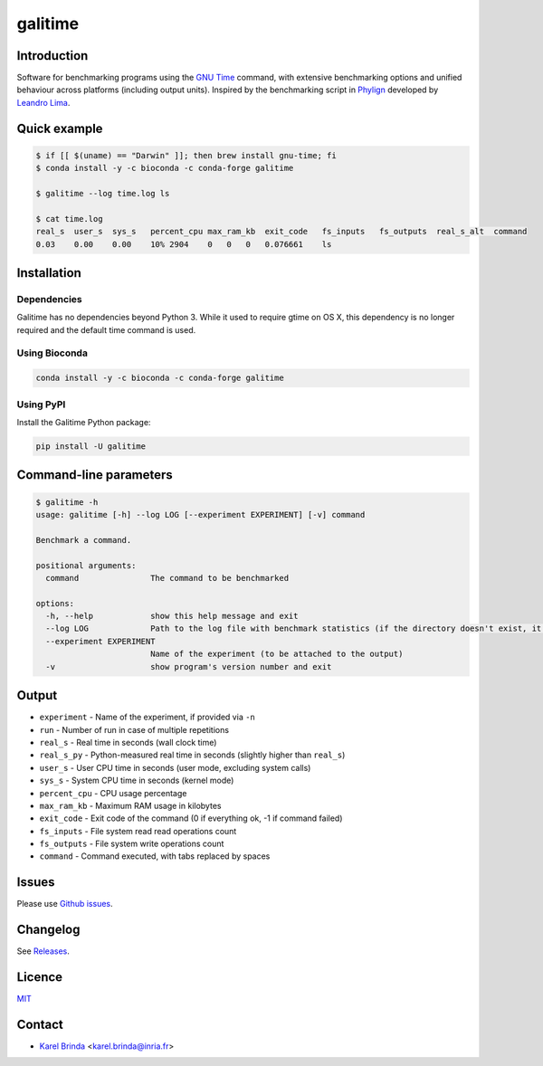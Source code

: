 galitime
========

.. |info-badge| image:: https://img.shields.io/badge/Project-Info-blue
    :target: https://github.com/karel-brinda/galitime
.. |github-release-badge| image:: https://img.shields.io/github/release/karel-brinda/galitime.svg
    :target: https://github.com/karel-brinda/galitime/releases/
.. |pypi-badge| image:: https://img.shields.io/pypi/v/galitime.svg
    :target: https://pypi.org/project/galitime/
.. |zenodo-badge| image:: https://zenodo.org/badge/DOI/10.5281/zenodo.10953105.svg
    :target: https://doi.org/10.5281/zenodo.10953105
.. |ci-tests-badge| image:: https://github.com/karel-brinda/galitime/actions/workflows/ci.yml/badge.svg
    :target: https://github.com/karel-brinda/galitime/actions/

|info-badge| |github-release-badge| |pypi-badge| |zenodo-badge| |ci-tests-badge|


Introduction
------------

Software for benchmarking programs using the `GNU Time <https://www.gnu.org/software/time/>`_ command,
with extensive benchmarking options and unified behaviour across platforms (including output units).
Inspired by the benchmarking script in `Phylign <https://github.com/karel-brinda/phylign>`_
developed by `Leandro Lima <https://github.com/leoisl>`_.



Quick example
-------------

.. code-block:: bash

    $ if [[ $(uname) == "Darwin" ]]; then brew install gnu-time; fi
    $ conda install -y -c bioconda -c conda-forge galitime

    $ galitime --log time.log ls

    $ cat time.log
    real_s  user_s  sys_s   percent_cpu max_ram_kb  exit_code   fs_inputs   fs_outputs  real_s_alt  command
    0.03    0.00    0.00    10% 2904    0   0   0   0.076661    ls



Installation
------------

Dependencies
~~~~~~~~~~~~

Galitime has no dependencies beyond Python 3. While it used to require gtime on OS X, this dependency is no
longer required and the default time command is used.


Using Bioconda
~~~~~~~~~~~~~~

.. code-block:: bash

    conda install -y -c bioconda -c conda-forge galitime


Using PyPI
~~~~~~~~~~

Install the Galitime Python package:

.. code-block:: bash

    pip install -U galitime



Command-line parameters
-----------------------


.. code-block::

    $ galitime -h
    usage: galitime [-h] --log LOG [--experiment EXPERIMENT] [-v] command

    Benchmark a command.

    positional arguments:
      command               The command to be benchmarked

    options:
      -h, --help            show this help message and exit
      --log LOG             Path to the log file with benchmark statistics (if the directory doesn't exist, it will be created).
      --experiment EXPERIMENT
                            Name of the experiment (to be attached to the output)
      -v                    show program's version number and exit


Output
------

* ``experiment`` - Name of the experiment, if provided via ``-n``
* ``run`` - Number of run in case of multiple repetitions
* ``real_s`` - Real time in seconds (wall clock time)
* ``real_s_py`` - Python-measured real time in seconds (slightly higher than ``real_s``)
* ``user_s`` - User CPU time in seconds (user mode, excluding system calls)
* ``sys_s`` - System CPU time in seconds (kernel mode)
* ``percent_cpu`` - CPU usage percentage
* ``max_ram_kb`` - Maximum RAM usage in kilobytes
* ``exit_code`` - Exit code of the command (0 if everything ok, -1 if command failed)
* ``fs_inputs`` - File system read read operations count
* ``fs_outputs`` - File system write operations count
* ``command`` - Command executed, with tabs replaced by spaces





Issues
------

Please use `Github issues <https://github.com/karel-brinda/galitime/issues>`_.


Changelog
---------

See `Releases <https://github.com/karel-brinda/galitime/releases>`_.


Licence
-------

`MIT <https://github.com/karel-brinda/galitime/blob/master/LICENSE.txt>`_


Contact
-------

* `Karel Brinda <http://brinda.eu>`_ <karel.brinda@inria.fr>

